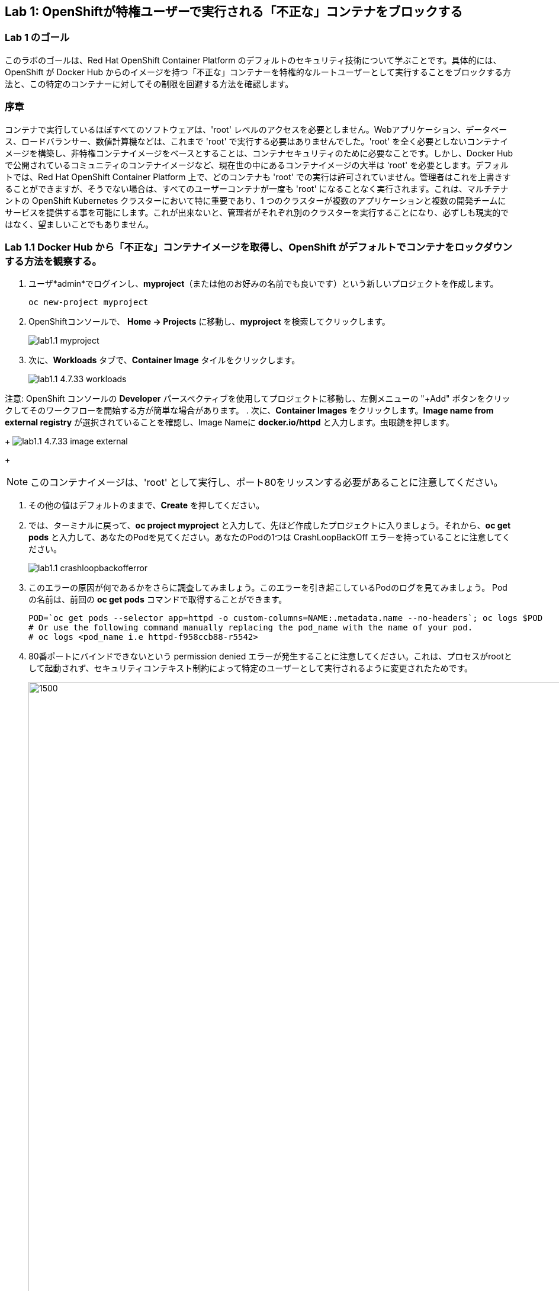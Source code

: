 == Lab 1: OpenShiftが特権ユーザーで実行される「不正な」コンテナをブロックする


=== Lab 1 のゴール
このラボのゴールは、Red Hat OpenShift Container Platform のデフォルトのセキュリティ技術について学ぶことです。具体的には、OpenShift が Docker Hub からのイメージを持つ「不正な」コンテナーを特権的なルートユーザーとして実行することをブロックする方法と、この特定のコンテナーに対してその制限を回避する方法を確認します。

=== 序章

コンテナで実行しているほぼすべてのソフトウェアは、'root' レベルのアクセスを必要としません。Webアプリケーション、データベース、ロードバランサー、数値計算機などは、これまで 'root' で実行する必要はありませんでした。'root' を全く必要としないコンテナイメージを構築し、非特権コンテナイメージをベースとすることは、コンテナセキュリティのために必要なことです。しかし、Docker Hubで公開されているコミュニティのコンテナイメージなど、現在世の中にあるコンテナイメージの大半は 'root' を必要とします。デフォルトでは、Red Hat OpenShift Container Platform 上で、どのコンテナも 'root' での実行は許可されていません。管理者はこれを上書きすることができますが、そうでない場合は、すべてのユーザーコンテナが一度も 'root' になることなく実行されます。これは、マルチテナントの OpenShift Kubernetes クラスターにおいて特に重要であり、1 つのクラスターが複数のアプリケーションと複数の開発チームにサービスを提供する事を可能にします。これが出来ないと、管理者がそれぞれ別のクラスターを実行することになり、必ずしも現実的ではなく、望ましいことでもありません。

=== Lab 1.1 Docker Hub から「不正な」コンテナイメージを取得し、OpenShift がデフォルトでコンテナをロックダウンする方法を観察する。


. ユーザ*admin*でログインし、*myproject*（または他のお好みの名前でも良いです）という新しいプロジェクトを作成します。

+
[source]
----
oc new-project myproject
----

. OpenShiftコンソールで、 *Home -> Projects* に移動し、*myproject* を検索してクリックします。
+
image:images/lab1.1-myproject.png[]

. 次に、*Workloads* タブで、*Container Image* タイルをクリックします。
+
image:images/lab1.1-4.7.33-workloads.png[]


注意: OpenShift コンソールの *Developer* パースペクティブを使用してプロジェクトに移動し、左側メニューの "+Add" ボタンをクリックしてそのワークフローを開始する方が簡単な場合があります。
. 次に、*Container Images* をクリックします。*Image name from external registry* が選択されていることを確認し、Image Nameに *docker.io/httpd* と入力します。虫眼鏡を押します。

+
image:images/lab1.1-4.7.33-image-external.png[]
+

NOTE: このコンテナイメージは、'root' として実行し、ポート80をリッスンする必要があることに注意してください。


. その他の値はデフォルトのままで、*Create* を押してください。

. では、ターミナルに戻って、*oc project myproject* と入力して、先ほど作成したプロジェクトに入りましょう。それから、*oc get pods* と入力して、あなたのPodを見てください。あなたのPodの1つは CrashLoopBackOff エラーを持っていることに注意してください。
+
image:images/lab1.1-crashloopbackofferror.png[]

. このエラーの原因が何であるかをさらに調査してみましょう。このエラーを引き起こしているPodのログを見てみましょう。
Podの名前は、前回の *oc get pods* コマンドで取得することができます。
+
[source]
----
POD=`oc get pods --selector app=httpd -o custom-columns=NAME:.metadata.name --no-headers`; oc logs $POD
# Or use the following command manually replacing the pod_name with the name of your pod.
# oc logs <pod_name i.e httpd-f958ccb88-r5542>
----

. 80番ポートにバインドできないという permission denied エラーが発生することに注意してください。これは、プロセスがrootとして起動されず、セキュリティコンテキスト制約によって特定のユーザーとして実行されるように変更されたためです。 
+
image:images/lab1.1-noport80.png[1500,1500]

. また、失敗したコンテナのログは、OpenShift UIコンソールのLogタブでそのPodのログを確認することができます:
+
image:images/lab1.1-failingpod-log.png[]
+
. より詳しく見るには、'oc describe pod ....'とPodの名前をタイプしてください。

+
[source]
----
oc describe pod $POD
# Or 
# oc describe pod <insert_pod_name i.e httpd-f958ccb88-r5542>
----
+
image:images/lab1.1-describepod-error.png[]
+
出力では、コンテナがポート80で開始しようとした後に失敗し、CrashLoopBackOffエラーによって終了したことが示されていることに注目してください。また、デフォルトで導入されているOpenShift Security Context Constraints（SCC）ポリシーが 'restricted' (openshift.io/scc: restricted) であることに注目してください。

=== Lab 1.2 SCC権限を持つサービスアカウントを使用して、デフォルトのコンテナセキュリティ制限を回避する。

. では、この問題を解決しましょう。コンテナを昇格したSCC権限で実行できるようにするため、'privileged-sa' というサービスアカウント（サービスを実行するための特別なユーザーアカウント）を作成します:
+
[source]
----
[localhost ~]$ oc create sa privileged-sa
serviceaccount/privileged-sa created
----

. 次に、そのサービスアカウント（どのポッドでもデフォルトで使用されていない）を、以下のコマンドを実行してSCCコンテキストを追加することで、任意のユーザーIDで実行できるようにします:
+
[source]
----
[localhost ~]$ oc adm policy add-scc-to-user anyuid -z privileged-sa
clusterrole.rbac.authorization.k8s.io/system:openshift:scc:anyuid added: "privileged-sa"
----

. 現在、任意のユーザIDでPod/Containerを実行できるService Accountがあります。しかし、その権限で実行できるようにするために、どのようにアプリケーションに "plug(差込)" すればよいのでしょうか？OpenShiftには、デフォルトではないサービスアカウントをアプリケーションのデプロイメントに "injects(注入)" するための、非常に簡単なコマンドもあります:
+
[source]
----
[localhost ~]$ oc set serviceaccount  deployment httpd privileged-sa
deployment.apps/httpd serviceaccount updated
----
. これにより、'httpd' ポッドがこのサービスアカウントを使用し、昇格した特権を使用できるようになります。コマンドを実行することで、デプロイメントがこのサービスアカウントを使用していることを確認することができます:
+
[source]
----
[localhost ~]$ oc describe deployment httpd
Name:                   httpd
Namespace:              container-security
CreationTimestamp:      Wed, 06 Apr 2022 14:30:14 -0700
Labels:                 app=httpd
                        app.kubernetes.io/component=httpd
                        app.kubernetes.io/instance=httpd
                        app.kubernetes.io/name=httpd
                        app.kubernetes.io/part-of=httpd-app
                        app.openshift.io/runtime-namespace=container-security
Annotations:            alpha.image.policy.openshift.io/resolve-names: *
                        deployment.kubernetes.io/revision: 2
                        image.openshift.io/triggers:
                          [{"from":{"kind":"ImageStreamTag","name":"httpd:latest","namespace":"container-security"},"fieldPath":"spec.template.spec.containers[?(@.n...
                        openshift.io/generated-by: OpenShiftWebConsole
Selector:               app=httpd
Replicas:               1 desired | 1 updated | 1 total | 1 available | 0 unavailable
StrategyType:           RollingUpdate
MinReadySeconds:        0
RollingUpdateStrategy:  25% max unavailable, 25% max surge
Pod Template:
  Labels:           app=httpd
                    deploymentconfig=httpd
  Annotations:      openshift.io/generated-by: OpenShiftWebConsole
  Service Account:  privileged-sa <== non-default service account that will run containers
  Containers:
   httpd:
    Image:        image-registry.openshift-image-registry.svc:5000/container-security/httpd@sha256:10ed1591781d9fdbaefaafee77067f12e833c699c84ed4e21706ccbd5229fd0a
    Port:         80/TCP
    Host Port:    0/TCP
    Environment:  <none>
    Mounts:       <none>
  Volumes:        <none>
Conditions:
  Type           Status  Reason
  -----           ------  ------
  Available      True    MinimumReplicasAvailable
  Progressing    True    NewReplicaSetAvailable
OldReplicaSets:  <none>
NewReplicaSet:   httpd-765df85d48 (1/1 replicas created)
Events:
  Type    Reason             Age    From                   Message
  -----    ------            -----   ----                   -------
  Normal  ScalingReplicaSet  83m    deployment-controller  Scaled up replica set httpd-6b8f7b7c98 to 1
  Normal  ScalingReplicaSet  2m44s  deployment-controller  Scaled up replica set httpd-765df85d48 to 1
  Normal  ScalingReplicaSet  2m41s  deployment-controller  Scaled down replica set httpd-6b8f7b7c98 to 0
----

. ポッドインスタンスを制御するReplica Setが再生成され、HTTPサーバーポッドが正常に動作していることがログで確認できます。:
+
[source]
----
[localhost ~]$ oc logs $POD
# Or
# oc logs <insert_pod_name i.e httpd-f958ccb88-r5542>
AH00558: httpd: Could not reliably determine the server's fully qualified domain name, using 10.128.2.95. Set the 'ServerName' directive globally to suppress this message
AH00558: httpd: Could not reliably determine the server's fully qualified domain name, using 10.128.2.95. Set the 'ServerName' directive globally to suppress this message
[Wed Apr 06 22:50:53.509904 2022] [mpm_event:notice] [pid 1:tid 140675277868352] AH00489: Apache/2.4.53 (Unix) configured -- resuming normal operations
[Wed Apr 06 22:50:53.510037 2022] [core:notice] [pid 1:tid 140675277868352] AH00094: Command line: 'httpd -D FOREGROUND'
...
----

. ということで、サービスアカウントにSCC権限を追加し、そのサービスアカウントを使って昇格権限が必要なPodを実行することで、OpenShift上で安全に実行させることができることを学びました。このようなサービスアカウントには、Podのセキュリティに必要な *最低限のSCC特権を割り当てることがベストプラクティス* であることを念頭に置いてください。  

OpenShift Documentation (https://docs.openshift.com/container-platform/4.10/security/container_security/security-hosts-vms.html) によると、ベストプラクティスは、ホストシステム自体を管理または監視するものを除くほとんどのコンテナは、非 root ユーザーとして実行する必要があります。特権レベルを落とすか、可能な限り最小限の特権でコンテナを作成することが、独自の OpenShift Container Platform クラスターを保護するための推奨ベストプラクティスです。  

. 最後に、OpenShiftコンソールでPodの *YAML* ビューに移動して、OpenShiftコンソールでPodのYAMLを調査します。コンテナ定義までスクロールダウンして、SCCがいくつかのcapabilitesを削除し、specifc runAsUserを追加していることに注目してください。これらの変更により、ポッドはもともと安全でない状態で設計されているため、スケジューリングができなくなりました。
+
image:images/lab1.1-scc-modify.png[]
+
<<top>>

link:README.adoc#table-of-contents[ Table of Contents ]
